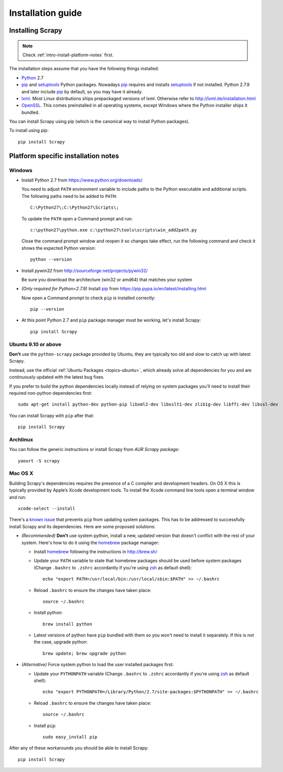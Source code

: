 .. _intro-install:

==================
Installation guide
==================

Installing Scrapy
=================

.. note:: Check :ref:`intro-install-platform-notes` first.

The installation steps assume that you have the following things installed:

* `Python`_ 2.7

* `pip`_ and `setuptools`_ Python packages. Nowadays `pip`_ requires and
  installs `setuptools`_ if not installed. Python 2.7.9 and later include
  `pip`_ by default, so you may have it already.

* `lxml`_. Most Linux distributions ships prepackaged versions of lxml.
  Otherwise refer to http://lxml.de/installation.html

* `OpenSSL`_. This comes preinstalled in all operating systems, except Windows
  where the Python installer ships it bundled.

You can install Scrapy using pip (which is the canonical way to install Python
packages).

To install using pip::

   pip install Scrapy

.. _intro-install-platform-notes:

Platform specific installation notes
====================================

Windows
-------

* Install Python 2.7 from https://www.python.org/downloads/

  You need to adjust ``PATH`` environment variable to include paths to
  the Python executable and additional scripts. The following paths need to be
  added to ``PATH``::

      C:\Python27\;C:\Python27\Scripts\;

  To update the ``PATH`` open a Command prompt and run::

      c:\python27\python.exe c:\python27\tools\scripts\win_add2path.py

  Close the command prompt window and reopen it so changes take effect, run the
  following command and check it shows the expected Python version::

      python --version

* Install `pywin32` from http://sourceforge.net/projects/pywin32/

  Be sure you download the architecture (win32 or amd64) that matches your system

* *(Only required for Python<2.7.9)* Install `pip`_ from
  https://pip.pypa.io/en/latest/installing.html

  Now open a Command prompt to check ``pip`` is installed correctly:: 

      pip --version

* At this point Python 2.7 and ``pip`` package manager must be working, let's
  install Scrapy::

      pip install Scrapy

Ubuntu 9.10 or above
--------------------

**Don't** use the ``python-scrapy`` package provided by Ubuntu, they are
typically too old and slow to catch up with latest Scrapy.

Instead, use the official :ref:`Ubuntu Packages <topics-ubuntu>`, which already
solve all dependencies for you and are continuously updated with the latest bug
fixes.

If you prefer to build the python dependencies locally instead of relying on
system packages you'll need to install their required non-python dependencies
first::

    sudo apt-get install python-dev python-pip libxml2-dev libxslt1-dev zlib1g-dev libffi-dev libssl-dev

You can install Scrapy with ``pip`` after that::

    pip install Scrapy

Archlinux
---------

You can follow the generic instructions or install Scrapy from `AUR Scrapy package`::

    yaourt -S scrapy

Mac OS X
--------

Building Scrapy's dependencies requires the presence of a C compiler and
development headers. On OS X this is typically provided by Apple’s Xcode
development tools. To install the Xcode command line tools open a terminal
window and run::

    xcode-select --install

There's a `known issue <https://github.com/pypa/pip/issues/2468>`_ that
prevents ``pip`` from updating system packages. This has to be addressed to
successfully install Scrapy and its dependencies. Here are some proposed
solutions:

* *(Recommended)* **Don't** use system python, install a new, updated version
  that doesn't conflict with the rest of your system. Here's how to do it using
  the `homebrew`_ package manager:

  * Install `homebrew`_ following the instructions in http://brew.sh/

  * Update your ``PATH`` variable to state that homebrew packages should be
    used before system packages (Change ``.bashrc`` to ``.zshrc`` accordantly
    if you're using `zsh`_ as default shell)::

      echo "export PATH=/usr/local/bin:/usr/local/sbin:$PATH" >> ~/.bashrc

  * Reload ``.bashrc`` to ensure the changes have taken place::

      source ~/.bashrc

  * Install python::

      brew install python

  * Latest versions of python have ``pip`` bundled with them so you won't need
    to install it separately. If this is not the case, upgrade python::

      brew update; brew upgrade python

* *(Alternative)* Force system python to load the user installed packages
  first:

  * Update your ``PYTHONPATH`` variable (Change ``.bashrc`` to ``.zshrc``
    accordantly if you're using `zsh`_ as default shell)::

      echo "export PYTHONPATH=/Library/Python/2.7/site-packages:$PYTHONPATH" >> ~/.bashrc

  * Reload ``.bashrc`` to ensure the changes have taken place::

      source ~/.bashrc

  * Install ``pip``::

     sudo easy_install pip

After any of these workarounds you should be able to install Scrapy::

  pip install Scrapy

.. _Python: https://www.python.org/
.. _pip: https://pip.pypa.io/en/latest/installing.html
.. _easy_install: http://pypi.python.org/pypi/setuptools
.. _Control Panel: http://www.microsoft.com/resources/documentation/windows/xp/all/proddocs/en-us/sysdm_advancd_environmnt_addchange_variable.mspx
.. _lxml: http://lxml.de/
.. _OpenSSL: https://pypi.python.org/pypi/pyOpenSSL
.. _setuptools: https://pypi.python.org/pypi/setuptools
.. _AUR Scrapy package: https://aur.archlinux.org/packages/scrapy/
.. _homebrew: http://brew.sh/
.. _zsh: http://www.zsh.org/
